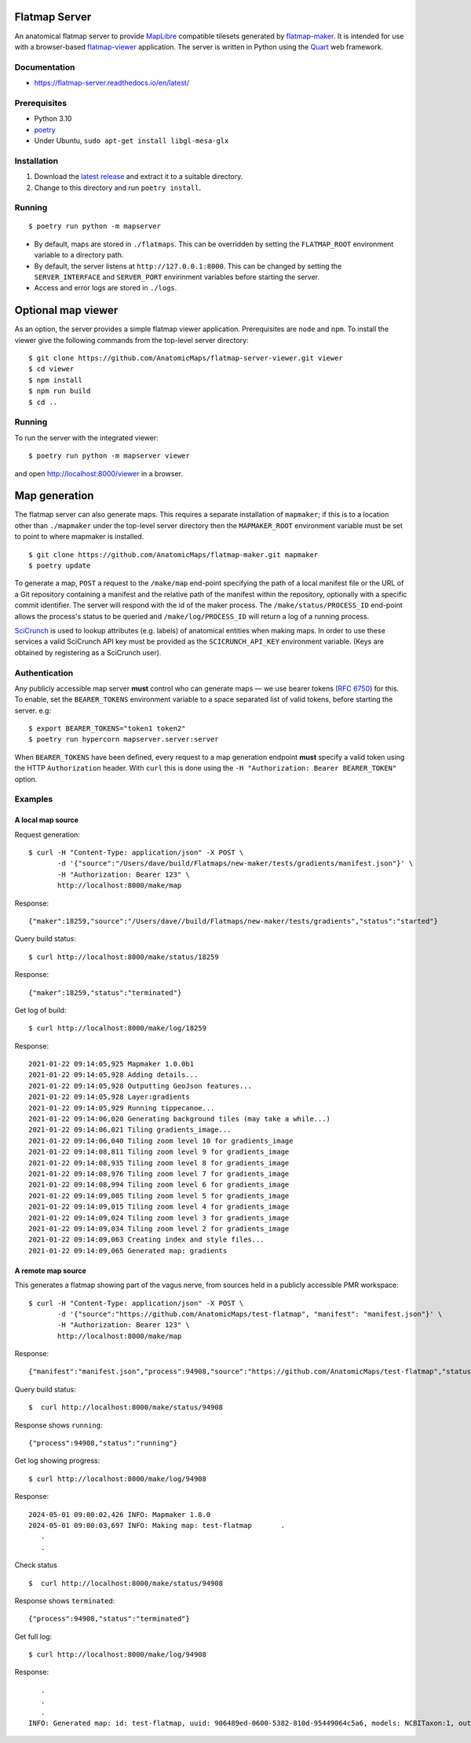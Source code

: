 Flatmap Server
==============

An anatomical flatmap server to provide `MapLibre <https://maplibre.org/>`_ compatible tilesets generated by `flatmap-maker <https://github.com/AnatomicMaps/flatmap-maker>`_. It is intended for use with a browser-based `flatmap-viewer <https://github.com/AnatomicMaps/flatmap-viewer>`_ application. The server is written in Python using the `Quart <https://quart.palletsprojects.com/en/latest/index.html>`_ web framework.

Documentation
-------------

*   https://flatmap-server.readthedocs.io/en/latest/


Prerequisites
-------------

*   Python 3.10
*   `poetry <https://python-poetry.org/docs/#installation>`_
*   Under Ubuntu, ``sudo apt-get install libgl-mesa-glx``


Installation
------------

1)  Download the `latest release <https://github.com/AnatomicMaps/flatmap-server/releases/latest>`_ and extract it to a suitable directory.
2)  Change to this directory and run ``poetry install``.


Running
-------

::

    $ poetry run python -m mapserver

*   By default, maps are stored in ``./flatmaps``. This can be overridden by setting the ``FLATMAP_ROOT`` environment variable to a directory path.
*   By default, the server listens at ``http://127.0.0.1:8000``. This can be changed by setting the ``SERVER_INTERFACE`` and ``SERVER_PORT`` envirinment variables before starting the server.
*   Access and error logs are stored in ``./logs``.


Optional map viewer
===================

As an option, the server provides a simple flatmap viewer application. Prerequisites are ``node`` and ``npm``. To install the viewer give the following commands from the top-level server directory::

    $ git clone https://github.com/AnatomicMaps/flatmap-server-viewer.git viewer
    $ cd viewer
    $ npm install
    $ npm run build
    $ cd ..


Running
-------

To run the server with the integrated viewer::

    $ poetry run python -m mapserver viewer

and open `<http://localhost:8000/viewer>`_ in a browser.


Map generation
==============

The flatmap server can also generate maps. This requires a separate installation of ``mapmaker``; if this is to a location
other than ``./mapmaker`` under the top-level server directory then the ``MAPMAKER_ROOT`` environment variable must be set
to point to where mapmaker is installed.

::

    $ git clone https://github.com/AnatomicMaps/flatmap-maker.git mapmaker
    $ poetry update

To generate a map, ``POST`` a request to the ``/make/map`` end-point specifying the path of a local manifest file
or the URL of a Git repository containing a manifest and the relative path of the manifest within the repository,
optionally with a specific commit identifier. The server will respond with the id of the maker process. The
``/make/status/PROCESS_ID`` end-point allows the process's status to be queried and ``/make/log/PROCESS_ID`` will
return a log of a running process.

`SciCrunch <https://scicrunch.org/>`_ is used to lookup attributes (e.g. labels) of anatomical entities when making
maps. In order to use these services a valid SciCrunch API key must be provided as the ``SCICRUNCH_API_KEY`` environment
variable. (Keys are obtained by registering as a SciCrunch user).


Authentication
--------------

Any publicly accessible map server **must** control who can generate maps — we use bearer tokens (`RFC 6750 <https://datatracker.ietf.org/doc/html/rfc6750>`_) for this. To enable, set the ``BEARER_TOKENS`` environment variable to a space separated list of valid tokens, before starting the server. e.g::

    $ export BEARER_TOKENS="token1 token2"
    $ poetry run hypercorn mapserver.server:server


When ``BEARER_TOKENS`` have been defined, every request to a map generation endpoint **must** specify a valid token using the HTTP ``Authorization`` header. With ``curl`` this is done using the ``-H "Authorization: Bearer BEARER_TOKEN"`` option.

Examples
--------

A local map source
~~~~~~~~~~~~~~~~~~

Request generation::

    $ curl -H "Content-Type: application/json" -X POST \
           -d '{"source":"/Users/dave/build/Flatmaps/new-maker/tests/gradients/manifest.json"}' \
           -H "Authorization: Bearer 123" \
           http://localhost:8000/make/map

Response::

    {"maker":18259,"source":"/Users/dave//build/Flatmaps/new-maker/tests/gradients","status":"started"}

Query build status::

    $ curl http://localhost:8000/make/status/18259

Response::

    {"maker":18259,"status":"terminated"}

Get log of build::

    $ curl http://localhost:8000/make/log/18259

Response::

    2021-01-22 09:14:05,925 Mapmaker 1.0.0b1
    2021-01-22 09:14:05,928 Adding details...
    2021-01-22 09:14:05,928 Outputting GeoJson features...
    2021-01-22 09:14:05,928 Layer:gradients
    2021-01-22 09:14:05,929 Running tippecanoe...
    2021-01-22 09:14:06,020 Generating background tiles (may take a while...)
    2021-01-22 09:14:06,021 Tiling gradients_image...
    2021-01-22 09:14:06,040 Tiling zoom level 10 for gradients_image
    2021-01-22 09:14:08,811 Tiling zoom level 9 for gradients_image
    2021-01-22 09:14:08,935 Tiling zoom level 8 for gradients_image
    2021-01-22 09:14:08,976 Tiling zoom level 7 for gradients_image
    2021-01-22 09:14:08,994 Tiling zoom level 6 for gradients_image
    2021-01-22 09:14:09,005 Tiling zoom level 5 for gradients_image
    2021-01-22 09:14:09,015 Tiling zoom level 4 for gradients_image
    2021-01-22 09:14:09,024 Tiling zoom level 3 for gradients_image
    2021-01-22 09:14:09,034 Tiling zoom level 2 for gradients_image
    2021-01-22 09:14:09,063 Creating index and style files...
    2021-01-22 09:14:09,065 Generated map: gradients



A remote map source
~~~~~~~~~~~~~~~~~~~

This generates a flatmap showing part of the vagus nerve, from sources held in a publicly accessible PMR workspace::

    $ curl -H "Content-Type: application/json" -X POST \
           -d '{"source":"https://github.com/AnatomicMaps/test-flatmap", "manifest": "manifest.json"}' \
           -H "Authorization: Bearer 123" \
           http://localhost:8000/make/map

Response::

    {"manifest":"manifest.json","process":94908,"source":"https://github.com/AnatomicMaps/test-flatmap","status":"started"}

Query build status::

    $  curl http://localhost:8000/make/status/94908

Response shows ``running``::

    {"process":94908,"status":"running"}

Get log showing progress::

    $ curl http://localhost:8000/make/log/94908

Response::

    2024-05-01 09:00:02,426 INFO: Mapmaker 1.8.0
    2024-05-01 09:00:03,697 INFO: Making map: test-flatmap       .
       .
       .


Check status ::

    $  curl http://localhost:8000/make/status/94908

Response shows ``terminated``::

    {"process":94908,"status":"terminated"}

Get full log::

    $ curl http://localhost:8000/make/log/94908

Response::

       .
       .
       .
    INFO: Generated map: id: test-flatmap, uuid: 906489ed-0600-5382-810d-95449064c5a6, models: NCBITaxon:1, output: ...
